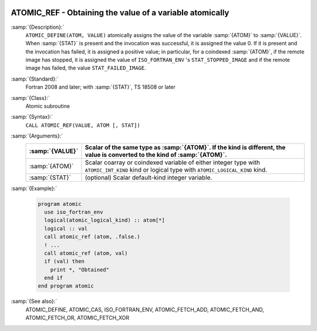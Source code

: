   .. _atomic_ref:

ATOMIC_REF - Obtaining the value of a variable atomically
*********************************************************

.. index:: ATOMIC_REF

.. index:: Atomic subroutine, reference

:samp:`{Description}:`
  ``ATOMIC_DEFINE(ATOM, VALUE)`` atomically assigns the value of the
  variable :samp:`{ATOM}` to :samp:`{VALUE}`. When :samp:`{STAT}` is present and the
  invocation was successful, it is assigned the value 0. If it is present and the
  invocation has failed, it is assigned a positive value; in particular, for a
  coindexed :samp:`{ATOM}`, if the remote image has stopped, it is assigned the value
  of ``ISO_FORTRAN_ENV`` 's ``STAT_STOPPED_IMAGE`` and if the remote image
  has failed, the value ``STAT_FAILED_IMAGE``.

:samp:`{Standard}:`
  Fortran 2008 and later; with :samp:`{STAT}`, TS 18508 or later

:samp:`{Class}:`
  Atomic subroutine

:samp:`{Syntax}:`
  ``CALL ATOMIC_REF(VALUE, ATOM [, STAT])``

:samp:`{Arguments}:`
  ===============  ===================================================================
  :samp:`{VALUE}`  Scalar of the same type as :samp:`{ATOM}`. If the kind
                   is different, the value is converted to the kind of :samp:`{ATOM}`.
  ===============  ===================================================================
  :samp:`{ATOM}`   Scalar coarray or coindexed variable of either integer
                   type with ``ATOMIC_INT_KIND`` kind or logical type with
                   ``ATOMIC_LOGICAL_KIND`` kind.
  :samp:`{STAT}`   (optional) Scalar default-kind integer variable.
  ===============  ===================================================================

:samp:`{Example}:`

  .. code-block:: c++

    program atomic
      use iso_fortran_env
      logical(atomic_logical_kind) :: atom[*]
      logical :: val
      call atomic_ref (atom, .false.)
      ! ...
      call atomic_ref (atom, val)
      if (val) then
        print *, "Obtained"
      end if
    end program atomic

:samp:`{See also}:`
  ATOMIC_DEFINE, 
  ATOMIC_CAS, 
  ISO_FORTRAN_ENV, 
  ATOMIC_FETCH_ADD, 
  ATOMIC_FETCH_AND, 
  ATOMIC_FETCH_OR, 
  ATOMIC_FETCH_XOR

